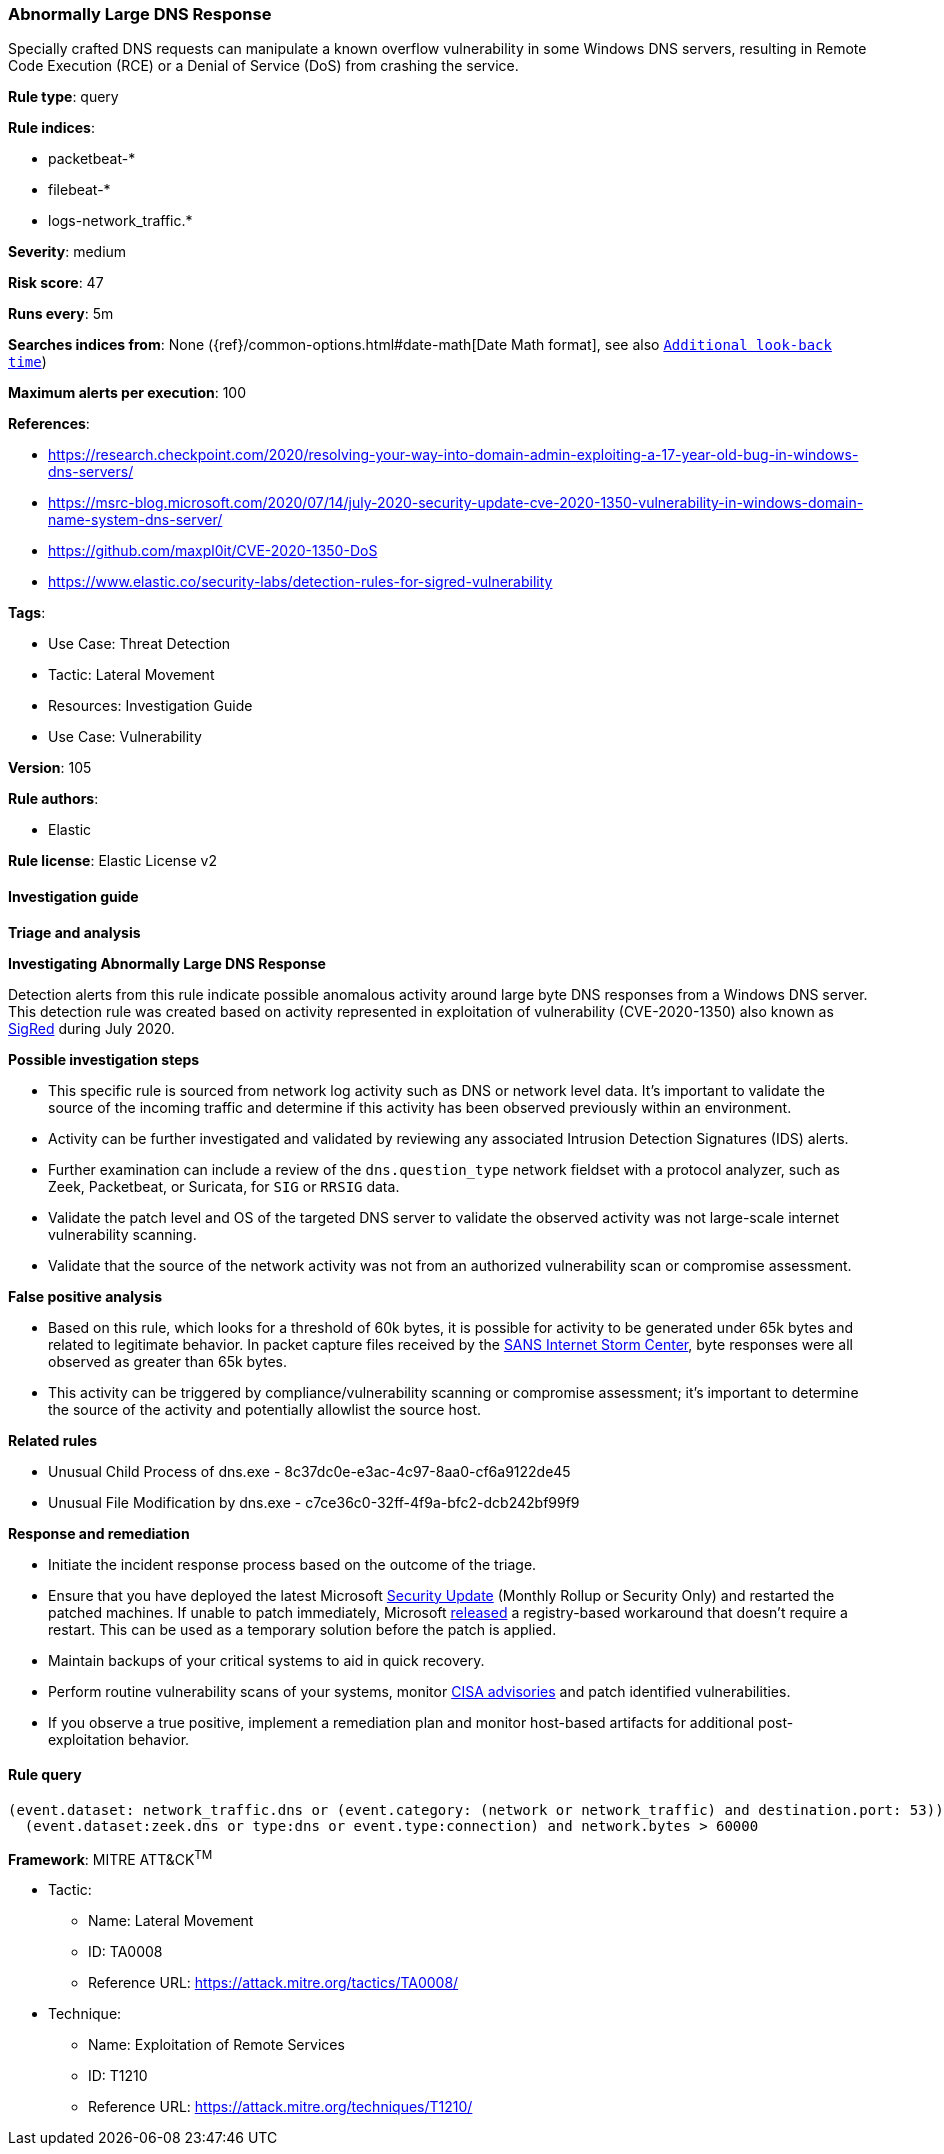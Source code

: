 [[abnormally-large-dns-response]]
=== Abnormally Large DNS Response

Specially crafted DNS requests can manipulate a known overflow vulnerability in some Windows DNS servers, resulting in Remote Code Execution (RCE) or a Denial of Service (DoS) from crashing the service.

*Rule type*: query

*Rule indices*: 

* packetbeat-*
* filebeat-*
* logs-network_traffic.*

*Severity*: medium

*Risk score*: 47

*Runs every*: 5m

*Searches indices from*: None ({ref}/common-options.html#date-math[Date Math format], see also <<rule-schedule, `Additional look-back time`>>)

*Maximum alerts per execution*: 100

*References*: 

* https://research.checkpoint.com/2020/resolving-your-way-into-domain-admin-exploiting-a-17-year-old-bug-in-windows-dns-servers/
* https://msrc-blog.microsoft.com/2020/07/14/july-2020-security-update-cve-2020-1350-vulnerability-in-windows-domain-name-system-dns-server/
* https://github.com/maxpl0it/CVE-2020-1350-DoS
* https://www.elastic.co/security-labs/detection-rules-for-sigred-vulnerability

*Tags*: 

* Use Case: Threat Detection
* Tactic: Lateral Movement
* Resources: Investigation Guide
* Use Case: Vulnerability

*Version*: 105

*Rule authors*: 

* Elastic

*Rule license*: Elastic License v2


==== Investigation guide




*Triage and analysis*





*Investigating Abnormally Large DNS Response*



Detection alerts from this rule indicate possible anomalous activity around large byte DNS responses from a Windows DNS server. This detection rule was created based on activity represented in exploitation of vulnerability (CVE-2020-1350) also known as https://www.elastic.co/blog/detection-rules-for-sigred-vulnerability[SigRed] during July 2020.



*Possible investigation steps*



- This specific rule is sourced from network log activity such as DNS or network level data. It's important to validate the source of the incoming traffic and determine if this activity has been observed previously within an environment.
- Activity can be further investigated and validated by reviewing any associated Intrusion Detection Signatures (IDS) alerts.
- Further examination can include a review of the `dns.question_type` network fieldset with a protocol analyzer, such as Zeek, Packetbeat, or Suricata, for `SIG` or `RRSIG` data.
- Validate the patch level and OS of the targeted DNS server to validate the observed activity was not large-scale internet vulnerability scanning.
- Validate that the source of the network activity was not from an authorized vulnerability scan or compromise assessment.



*False positive analysis*



- Based on this rule, which looks for a threshold of 60k bytes, it is possible for activity to be generated under 65k bytes and related to legitimate behavior. In packet capture files received by the https://isc.sans.edu/forums/diary/PATCH+NOW+SIGRed+CVE20201350+Microsoft+DNS+Server+Vulnerability/26356/[SANS Internet Storm Center], byte responses were all observed as greater than 65k bytes.
- This activity can be triggered by compliance/vulnerability scanning or compromise assessment; it's important to determine the source of the activity and potentially allowlist the source host.



*Related rules*



- Unusual Child Process of dns.exe - 8c37dc0e-e3ac-4c97-8aa0-cf6a9122de45
- Unusual File Modification by dns.exe - c7ce36c0-32ff-4f9a-bfc2-dcb242bf99f9



*Response and remediation*



- Initiate the incident response process based on the outcome of the triage.
- Ensure that you have deployed the latest Microsoft https://portal.msrc.microsoft.com/en-US/security-guidance/advisory/CVE-2020-1350[Security Update] (Monthly Rollup or Security Only) and restarted the patched machines. If unable to patch immediately, Microsoft https://support.microsoft.com/en-us/help/4569509/windows-dns-server-remote-code-execution-vulnerability[released] a registry-based workaround that doesn’t require a restart. This can be used as a temporary solution before the patch is applied.
- Maintain backups of your critical systems to aid in quick recovery.
- Perform routine vulnerability scans of your systems, monitor https://us-cert.cisa.gov/ncas/current-activity[CISA advisories] and patch identified vulnerabilities.
- If you observe a true positive, implement a remediation plan and monitor host-based artifacts for additional post-exploitation behavior.


==== Rule query


[source, js]
----------------------------------
(event.dataset: network_traffic.dns or (event.category: (network or network_traffic) and destination.port: 53)) and
  (event.dataset:zeek.dns or type:dns or event.type:connection) and network.bytes > 60000

----------------------------------

*Framework*: MITRE ATT&CK^TM^

* Tactic:
** Name: Lateral Movement
** ID: TA0008
** Reference URL: https://attack.mitre.org/tactics/TA0008/
* Technique:
** Name: Exploitation of Remote Services
** ID: T1210
** Reference URL: https://attack.mitre.org/techniques/T1210/
